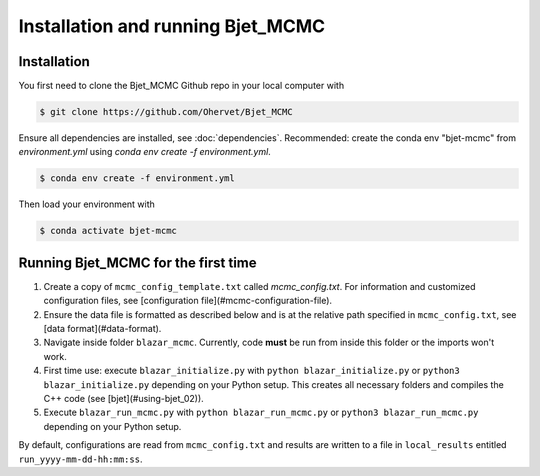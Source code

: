 Installation and running Bjet_MCMC
==================================

.. _installation:

Installation
------------
You first need to clone the Bjet_MCMC Github repo in your local computer with

.. code-block:: console

   $ git clone https://github.com/Ohervet/Bjet_MCMC

Ensure all dependencies are installed, see :doc:`dependencies`. Recommended: create the conda env "bjet-mcmc" from `environment.yml` using `conda env create -f environment.yml`. 

.. code-block:: console 

   $ conda env create -f environment.yml

Then load your environment with

.. code-block:: console

   $ conda activate bjet-mcmc



Running Bjet_MCMC for the first time
------------------------------------

1. Create a copy of ``mcmc_config_template.txt`` called `mcmc_config.txt`. For information and customized configuration files, see [configuration file](#mcmc-configuration-file). 
2. Ensure the data file is formatted as described below and is at the relative path specified in ``mcmc_config.txt``, see [data format](#data-format).
3. Navigate inside folder ``blazar_mcmc``. Currently, code **must** be run from inside this folder or the imports won't work.
4. First time use: execute ``blazar_initialize.py`` with ``python blazar_initialize.py`` or ``python3 blazar_initialize.py`` depending on your Python setup. This creates all necessary folders and compiles the C++ code (see [bjet](#using-bjet_02)).
5. Execute ``blazar_run_mcmc.py`` with ``python blazar_run_mcmc.py`` or ``python3 blazar_run_mcmc.py`` depending on your Python setup. 

By default, configurations are read from ``mcmc_config.txt`` and results are written to a file in ``local_results`` entitled ``run_yyyy-mm-dd-hh:mm:ss``.

